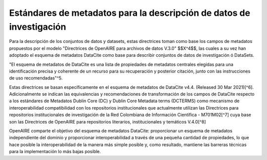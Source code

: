 .. _EstandaresInvestigacion:

Estándares de metadatos para la descripción de datos de investigación
===========
Para la descripción de los conjuntos de datos y datasets, estas directrices toman como base los campos de metadatos propuestos por el modelo "Directrices de OpenAIRE para archivos de datos V.3.0" $$X^4$$, las cuales a su vez han adoptado el esquema de metadatos DataCite como base para describir conjuntos de datos de investigación ó DataSets.

"El esquema de metadatos de DataCite es una lista de propiedades de metadatos centrales elegidas para una identificación precisa y coherente de un recurso para su recuperación y posterior citación, junto con las instrucciones de uso recomendadas"^5.

Estas directrices se basan específicamente en el esquema de metadatos de DataCite v4.4. (Released 30 Mar 2021)[^6]. Adicionalmente se indican las equivalencias y recomendaciones de transformación de los campos de DataCite respecto a los estándares de Metadatos Dublin Core (DC) y Dublin Core Metadata terms (DCTERMS) como mecanismo de interoperabilidad compatibilidad con los repositorios institucionales que actualmente utilizan las Directrices para repositorios institucionales de investigación de la Red Colombiana de Información Científica - M701M02[^7] cuya base son las Directrices de OpenAIRE para repositorios literarios, institucionales y temáticos V.4.0[^8]

OpenAIRE comparte el objetivo del esquema de metadatos DataCite: proporcionar un esquema de metadatos independiente del dominio y proporcionar interoperabilidad a través de una pequeña cantidad de propiedades, lo que hace posible la interoperabilidad de la manera más simple posible y, como resultado, mantiene las barreras técnicas para la implementación lo más bajas posible.
